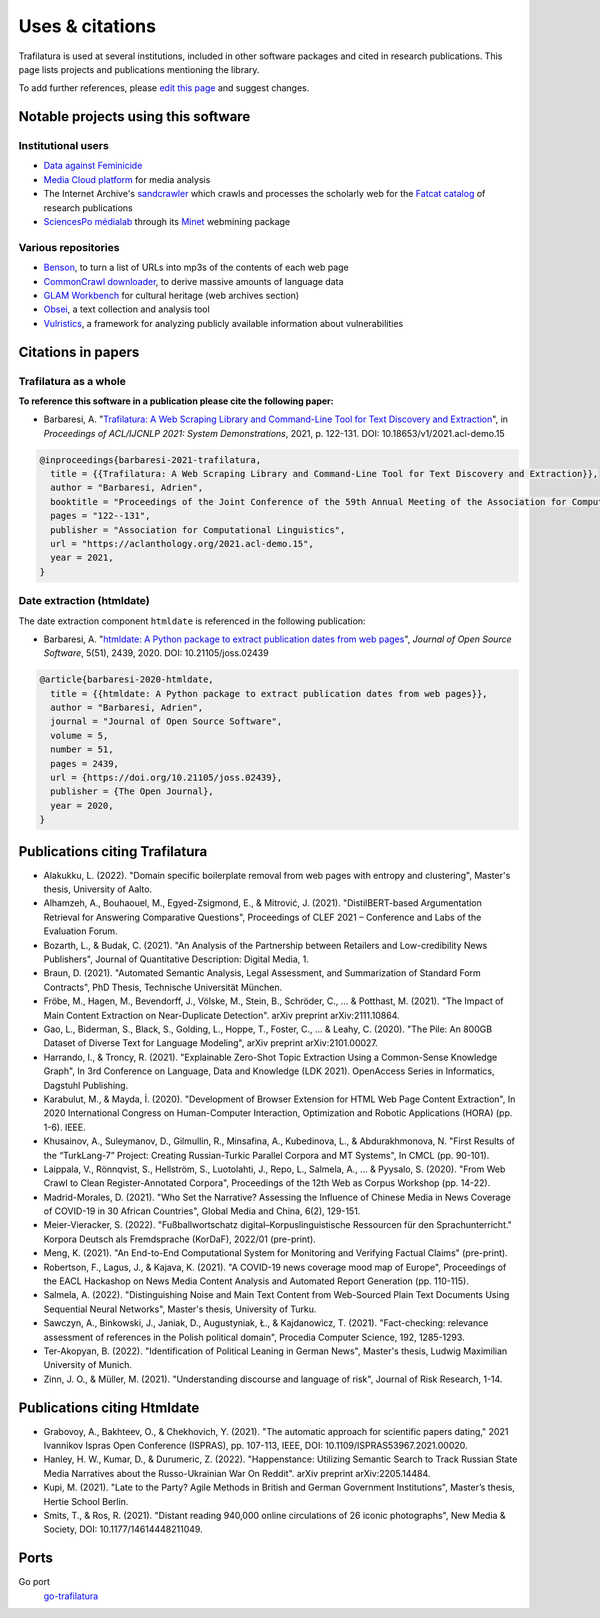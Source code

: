 Uses & citations
================

.. meta::
    :description lang=en:
        Trafilatura is used at several institutions, included in other software packages and cited in research publications. This page lists projects and publications mentioning the library.


Trafilatura is used at several institutions, included in other software packages and cited in research publications. This page lists projects and publications mentioning the library.

To add further references, please `edit this page <https://github.com/adbar/trafilatura/edit/master/docs/used-by.rst>`_ and suggest changes.



Notable projects using this software
------------------------------------

Institutional users
^^^^^^^^^^^^^^^^^^^

- `Data against Feminicide <https://datoscontrafeminicidio.net/>`_
- `Media Cloud platform <https://mediacloud.org>`_ for media analysis
- The Internet Archive's `sandcrawler <https://github.com/internetarchive/sandcrawler>`_ which crawls and processes the scholarly web for the `Fatcat catalog <https://fatcat.wiki/>`_ of research publications
- `SciencesPo médialab <https://medialab.sciencespo.fr>`_ through its `Minet <https://github.com/medialab/minet>`_ webmining package


Various repositories
^^^^^^^^^^^^^^^^^^^^

- `Benson <https://github.com/timoteostewart/benson>`_, to turn a list of URLs into mp3s of the contents of each web page
- `CommonCrawl downloader <https://github.com/leogao2/commoncrawl_downloader>`_, to derive massive amounts of language data
- `GLAM Workbench <https://glam-workbench.github.io/web-archives/>`_ for cultural heritage (web archives section)
- `Obsei <https://lalitpagaria.github.io/obsei/>`_, a text collection and analysis tool
- `Vulristics <https://github.com/leonov-av/vulristics>`_, a framework for analyzing publicly available information about vulnerabilities



Citations in papers
-------------------

Trafilatura as a whole
^^^^^^^^^^^^^^^^^^^^^^


**To reference this software in a publication please cite the following paper:**

- Barbaresi, A. "`Trafilatura: A Web Scraping Library and Command-Line Tool for Text Discovery and Extraction <https://aclanthology.org/2021.acl-demo.15/>`_", in *Proceedings of ACL/IJCNLP 2021: System Demonstrations*, 2021, p. 122-131. DOI: 10.18653/v1/2021.acl-demo.15


.. image:: https://img.shields.io/badge/DOI-10.18653%2Fv1%2F2021.acl--demo.15-blue
    :target: https://aclanthology.org/2021.acl-demo.15/
    :alt: Reference DOI: 10.18653/v1/2021.acl-demo.15

.. image:: https://zenodo.org/badge/DOI/10.5281/zenodo.3460969.svg
   :target: https://doi.org/10.5281/zenodo.3460969
   :alt: Zenodo archive DOI: 10.5281/zenodo.3460969

.. code-block:: shell

    @inproceedings{barbaresi-2021-trafilatura,
      title = {{Trafilatura: A Web Scraping Library and Command-Line Tool for Text Discovery and Extraction}},
      author = "Barbaresi, Adrien",
      booktitle = "Proceedings of the Joint Conference of the 59th Annual Meeting of the Association for Computational Linguistics and the 11th International Joint Conference on Natural Language Processing: System Demonstrations",
      pages = "122--131",
      publisher = "Association for Computational Linguistics",
      url = "https://aclanthology.org/2021.acl-demo.15",
      year = 2021,
    }


Date extraction (htmldate)
^^^^^^^^^^^^^^^^^^^^^^^^^^

The date extraction component ``htmldate`` is referenced in the following publication:

- Barbaresi, A. "`htmldate: A Python package to extract publication dates from web pages <https://doi.org/10.21105/joss.02439>`_", *Journal of Open Source Software*, 5(51), 2439, 2020. DOI: 10.21105/joss.02439

.. image:: https://joss.theoj.org/papers/10.21105/joss.02439/status.svg
   :target: https://doi.org/10.21105/joss.02439
   :alt: JOSS article

.. image:: https://zenodo.org/badge/DOI/10.5281/zenodo.3459599.svg
   :target: https://doi.org/10.5281/zenodo.3459599
   :alt: Zenodo archive

.. code-block:: shell

    @article{barbaresi-2020-htmldate,
      title = {{htmldate: A Python package to extract publication dates from web pages}},
      author = "Barbaresi, Adrien",
      journal = "Journal of Open Source Software",
      volume = 5,
      number = 51,
      pages = 2439,
      url = {https://doi.org/10.21105/joss.02439},
      publisher = {The Open Journal},
      year = 2020,
    }


Publications citing Trafilatura
-------------------------------


- Alakukku, L. (2022). "Domain specific boilerplate removal from web pages with entropy and clustering", Master's thesis, University of Aalto.
- Alhamzeh, A., Bouhaouel, M., Egyed-Zsigmond, E., & Mitrović, J. (2021). "DistilBERT-based Argumentation Retrieval for Answering Comparative Questions", Proceedings of CLEF 2021 – Conference and Labs of the Evaluation Forum.
- Bozarth, L., & Budak, C. (2021). "An Analysis of the Partnership between Retailers and Low-credibility News Publishers", Journal of Quantitative Description: Digital Media, 1.
- Braun, D. (2021). "Automated Semantic Analysis, Legal Assessment, and Summarization of Standard Form Contracts", PhD Thesis, Technische Universität München.
- Fröbe, M., Hagen, M., Bevendorff, J., Völske, M., Stein, B., Schröder, C., ... & Potthast, M. (2021). "The Impact of Main Content Extraction on Near-Duplicate Detection". arXiv preprint arXiv:2111.10864.
- Gao, L., Biderman, S., Black, S., Golding, L., Hoppe, T., Foster, C., ... & Leahy, C. (2020). "The Pile: An 800GB Dataset of Diverse Text for Language Modeling", arXiv preprint arXiv:2101.00027.
- Harrando, I., & Troncy, R. (2021). "Explainable Zero-Shot Topic Extraction Using a Common-Sense Knowledge Graph", In 3rd Conference on Language, Data and Knowledge (LDK 2021). OpenAccess Series in Informatics, Dagstuhl Publishing.
- Karabulut, M., & Mayda, İ. (2020). "Development of Browser Extension for HTML Web Page Content Extraction", In 2020 International Congress on Human-Computer Interaction, Optimization and Robotic Applications (HORA) (pp. 1-6). IEEE.
- Khusainov, A., Suleymanov, D., Gilmullin, R., Minsafina, A., Kubedinova, L., & Abdurakhmonova, N. "First Results of the “TurkLang-7” Project: Creating Russian-Turkic Parallel Corpora and MT Systems", In CMCL (pp. 90-101).
- Laippala, V., Rönnqvist, S., Hellström, S., Luotolahti, J., Repo, L., Salmela, A., ... & Pyysalo, S. (2020). "From Web Crawl to Clean Register-Annotated Corpora", Proceedings of the 12th Web as Corpus Workshop (pp. 14-22).
- Madrid-Morales, D. (2021). "Who Set the Narrative? Assessing the Influence of Chinese Media in News Coverage of COVID-19 in 30 African Countries", Global Media and China, 6(2), 129-151.
- Meier-Vieracker, S. (2022). "Fußballwortschatz digital–Korpuslinguistische Ressourcen für den Sprachunterricht." Korpora Deutsch als Fremdsprache (KorDaF), 2022/01 (pre-print).
- Meng, K. (2021). "An End-to-End Computational System for Monitoring and Verifying Factual Claims" (pre-print).
- Robertson, F., Lagus, J., & Kajava, K. (2021). "A COVID-19 news coverage mood map of Europe", Proceedings of the EACL Hackashop on News Media Content Analysis and Automated Report Generation (pp. 110-115).
- Salmela, A. (2022). "Distinguishing Noise and Main Text Content from Web-Sourced Plain Text Documents Using Sequential Neural Networks", Master's thesis, University of Turku.
- Sawczyn, A., Binkowski, J., Janiak, D., Augustyniak, Ł., & Kajdanowicz, T. (2021). "Fact-checking: relevance assessment of references in the Polish political domain", Procedia Computer Science, 192, 1285-1293.
- Ter-Akopyan, B. (2022). "Identification of Political Leaning in German News", Master's thesis, Ludwig Maximilian University of Munich.
- Zinn, J. O., & Müller, M. (2021). "Understanding discourse and language of risk", Journal of Risk Research, 1-14.



Publications citing Htmldate
----------------------------


- Grabovoy, A., Bakhteev, O., & Chekhovich, Y. (2021). "The automatic approach for scientific papers dating," 2021 Ivannikov Ispras Open Conference (ISPRAS), pp. 107-113, IEEE, DOI: 10.1109/ISPRAS53967.2021.00020.
- Hanley, H. W., Kumar, D., & Durumeric, Z. (2022). "Happenstance: Utilizing Semantic Search to Track Russian State Media Narratives about the Russo-Ukrainian War On Reddit". arXiv preprint arXiv:2205.14484.
- Kupi, M. (2021). "Late to the Party? Agile Methods in British and German Government Institutions", Master’s thesis, Hertie School Berlin.
- Smits, T., & Ros, R. (2021). "Distant reading 940,000 online circulations of 26 iconic photographs", New Media & Society, DOI: 10.1177/14614448211049.



Ports
-----

Go port
    `go-trafilatura <https://github.com/markusmobius/go-trafilatura>`_


